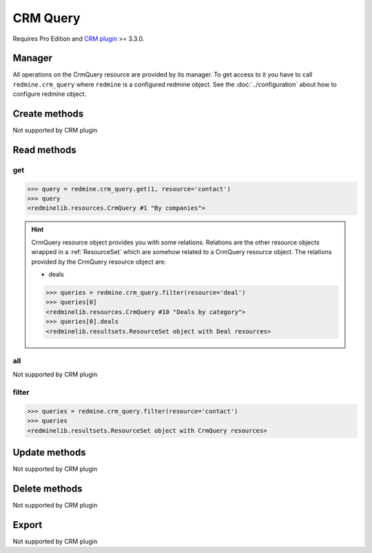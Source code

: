 CRM Query
=========

Requires Pro Edition and `CRM plugin <https://www.redmineup.com/pages/plugins/crm>`_ >= 3.3.0.

Manager
-------

All operations on the CrmQuery resource are provided by its manager. To get access to
it you have to call ``redmine.crm_query`` where ``redmine`` is a configured redmine object.
See the :doc:`../configuration` about how to configure redmine object.

Create methods
--------------

Not supported by CRM plugin

Read methods
------------

get
+++

.. versionadded:: 2.1.0

.. py:method:: get(resource_id, **params)
   :module: redminelib.managers.ResourceManager
   :noindex:

   Returns single CrmQuery resource from the CRM plugin by its id.

   :param int resource_id: (required). Id of the crm query.
   :param string resource:
    .. raw:: html

       (required). Get crm query for the resource. One of:

    - contact
    - deal

   :return: :ref:`Resource` object

.. code-block:: python

   >>> query = redmine.crm_query.get(1, resource='contact')
   >>> query
   <redminelib.resources.CrmQuery #1 "By companies">

.. hint::

   CrmQuery resource object provides you with some relations. Relations are the other
   resource objects wrapped in a :ref:`ResourceSet` which are somehow related to a CrmQuery
   resource object. The relations provided by the CrmQuery resource object are:

   * deals

   .. code-block:: python

      >>> queries = redmine.crm_query.filter(resource='deal')
      >>> queries[0]
      <redminelib.resources.CrmQuery #10 "Deals by category">
      >>> queries[0].deals
      <redminelib.resultsets.ResourceSet object with Deal resources>

all
+++

Not supported by CRM plugin

filter
++++++

.. py:method:: filter(**filters)
   :module: redminelib.managers.ResourceManager
   :noindex:

   Returns crm query resources that match the given lookup parameters.

   :param string resource:
    .. raw:: html

       (required). Get crm queries for the resource. One of:

    - contact
    - deal

   :param int limit: (optional). How much resources to return.
   :param int offset: (optional). Starting from what resource to return the other resources.
   :return: :ref:`ResourceSet` object

.. code-block:: python

   >>> queries = redmine.crm_query.filter(resource='contact')
   >>> queries
   <redminelib.resultsets.ResourceSet object with CrmQuery resources>

Update methods
--------------

Not supported by CRM plugin

Delete methods
--------------

Not supported by CRM plugin

Export
------

Not supported by CRM plugin
